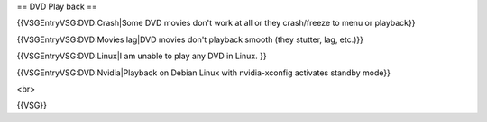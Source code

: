 == DVD Play back ==

{{VSGEntryVSG:DVD:Crash|Some DVD movies don't work at all or they
crash/freeze to menu or playback}}

{{VSGEntryVSG:DVD:Movies lag|DVD movies don't playback smooth (they
stutter, lag, etc.)}}

{{VSGEntryVSG:DVD:Linux|I am unable to play any DVD in Linux. }}

{{VSGEntryVSG:DVD:Nvidia|Playback on Debian Linux with nvidia-xconfig
activates standby mode}}

<br>

{{VSG}}
